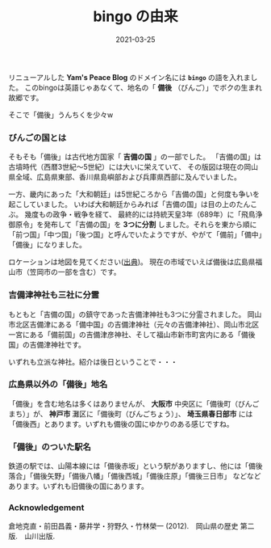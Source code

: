#+title: bingo の由来
#+date: 2021-03-25
#+language: ja

#+hugo_base_dir: ~/peace-blog/bingo/
#+hugo_section: posts
#+hugo_tags: Netlify history hugo 
#+options: toc:nil num:nil author:nil
#+link: file file+sys:../static/
#+draft: false

リニューアルした *Yam's Peace Blog* のドメイン名には *=bingo=* の語を入れました。
このbingoは英語じゃあなくて、地名の「 *備後* （びんご）」でボクの生まれ故郷です。

そこで「備後」うんちくを少々w

*** びんごの国とは
そもそも「備後」は古代地方国家「 *吉備の国* 」の一部でした。
「吉備の国」は古墳時代（西暦3世紀〜5世紀）には大いに栄えていて、
その版図は現在の岡山県全域、広島県東部、香川県島嶼部および兵庫県西部に及んでいました。

一方、畿内にあった「大和朝廷」は5世紀ころから「吉備の国」と何度も争いを起こしていました。
いわば大和朝廷からみれば「吉備の国」は目の上のたんこぶ。
幾度もの政争・戦争を経て、
最終的には持統天皇3年（689年）に「飛鳥浄御原令」を発布して「吉備の国」を *3つに分割* しました。それらを東から順に「前つ国」「中つ国」「後つ国」と呼んでいたようですが、やがて「備前」「備中」「備後」になりました。

ロケーションは地図を見てください([[https://www.shiseki-chikei.com/%E5%B9%95%E6%9C%AB%E4%B8%89%E7%99%BE%E8%97%A9-%E5%9F%8E-%E9%99%A3%E5%B1%8B/%E4%B8%AD%E5%9B%BD%E5%9C%B0%E6%96%B9%E3%81%AE%E8%AB%B8%E8%97%A9/%E7%A6%8F%E5%B1%B1%E8%97%A9-%E5%BA%83%E5%B3%B6%E7%9C%8C/][出典]])。
現在の市域でいえば備後は広島県福山市（笠岡市の一部を含む）です。
#+caption: 三分割された「吉備の国」の一つが備後国
#+attr_html: :width 80%
#+attr_org: :width 80%
[[file:bingo-map.jpg]]

*** 吉備津神社も三社に分霊
もともと「吉備の国」の鎮守であった吉備津神社も3つに分霊されました。
岡山市北区吉備津にある「備中国」の吉備津神社（元々の吉備津神社）、岡山市北区一宮にある「備前国」の吉備津彦神社、そして福山市新市町宮内にある「備後国」の吉備津神社です。

いずれも立派な神社。紹介は後日ということで・・・

*** 広島県以外の「備後」地名
「備後」を含む地名は多くはありませんが、
*大阪市* 中央区に「備後町（びんごまち）」が、 *神戸市* 灘区に「備後町（びんごちょう）」、 *埼玉県春日部市* には「備後西」とあります。いずれも備後の国にゆかりのある感じですね。

*** 「備後」のついた駅名
鉄道の駅では、山陽本線には「備後赤坂」という駅がありますし、他には「備後落合」「備後矢野」「備後八幡」「備後西城」「備後庄原」「備後三日市」 などなどあります。いずれも旧備後の国にあります。

*** Acknowledgement
倉地克直・前田昌義・藤井学・狩野久・竹林榮一 (2012).　岡山県の歴史 第二版.　山川出版.

    
# Local Variables:
# eval: (org-hugo-auto-export-mode)
# End:



